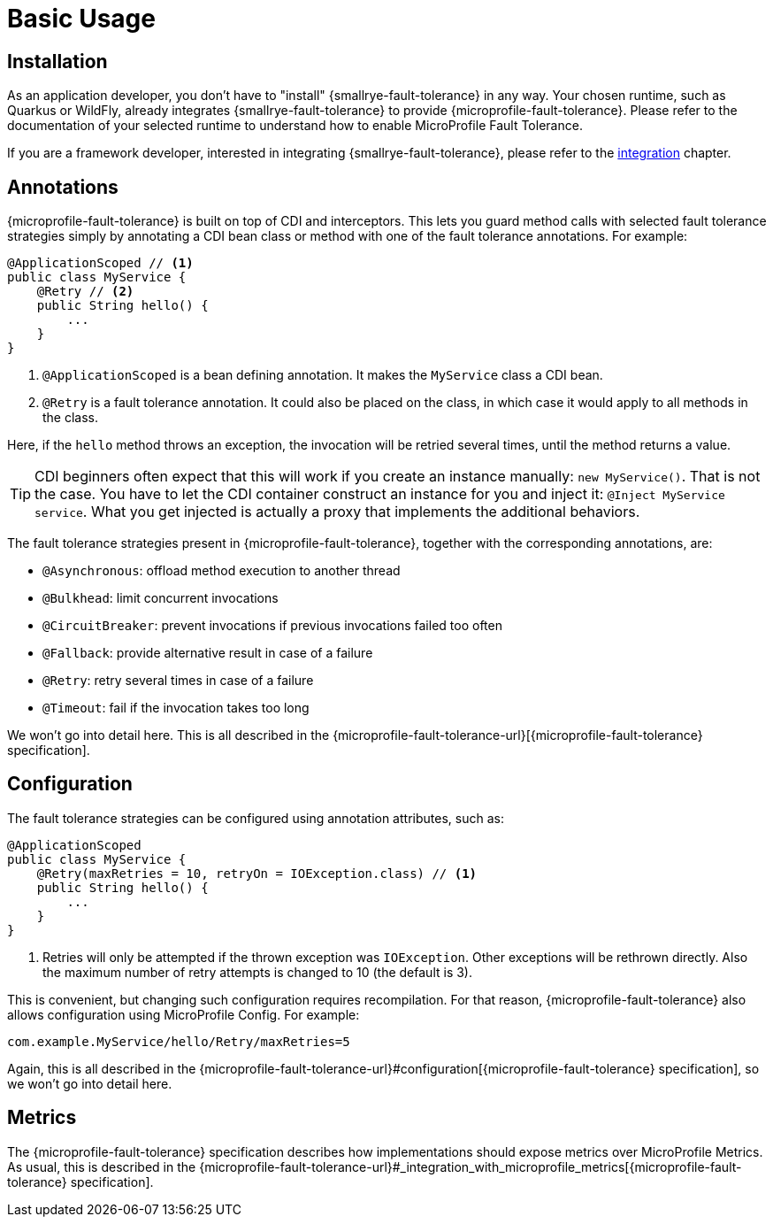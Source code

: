 = Basic Usage

== Installation

As an application developer, you don't have to "install" {smallrye-fault-tolerance} in any way.
Your chosen runtime, such as Quarkus or WildFly, already integrates {smallrye-fault-tolerance} to provide {microprofile-fault-tolerance}.
Please refer to the documentation of your selected runtime to understand how to enable MicroProfile Fault Tolerance.

If you are a framework developer, interested in integrating {smallrye-fault-tolerance}, please refer to the xref:integration/intro.adoc[integration] chapter.

== Annotations

{microprofile-fault-tolerance} is built on top of CDI and interceptors.
This lets you guard method calls with selected fault tolerance strategies simply by annotating a CDI bean class or method with one of the fault tolerance annotations.
For example:

[source,java]
----
@ApplicationScoped // <1>
public class MyService {
    @Retry // <2>
    public String hello() {
        ...
    }
}
----

<1> `@ApplicationScoped` is a bean defining annotation.
    It makes the `MyService` class a CDI bean.
<2> `@Retry` is a fault tolerance annotation.
    It could also be placed on the class, in which case it would apply to all methods in the class.

Here, if the `hello` method throws an exception, the invocation will be retried several times, until the method returns a value.

TIP: CDI beginners often expect that this will work if you create an instance manually: `new MyService()`.
That is not the case.
You have to let the CDI container construct an instance for you and inject it: `@Inject MyService service`.
What you get injected is actually a proxy that implements the additional behaviors.

The fault tolerance strategies present in {microprofile-fault-tolerance}, together with the corresponding annotations, are:

* `@Asynchronous`: offload method execution to another thread
* `@Bulkhead`: limit concurrent invocations
* `@CircuitBreaker`: prevent invocations if previous invocations failed too often
* `@Fallback`: provide alternative result in case of a failure
* `@Retry`: retry several times in case of a failure
* `@Timeout`: fail if the invocation takes too long

We won't go into detail here.
This is all described in the {microprofile-fault-tolerance-url}[{microprofile-fault-tolerance} specification].

== Configuration

The fault tolerance strategies can be configured using annotation attributes, such as:

[source,java]
----
@ApplicationScoped
public class MyService {
    @Retry(maxRetries = 10, retryOn = IOException.class) // <1>
    public String hello() {
        ...
    }
}
----

<1> Retries will only be attempted if the thrown exception was `IOException`.
    Other exceptions will be rethrown directly.
    Also the maximum number of retry attempts is changed to 10 (the default is 3).

This is convenient, but changing such configuration requires recompilation.
For that reason, {microprofile-fault-tolerance} also allows configuration using MicroProfile Config.
For example:

[source,properties]
----
com.example.MyService/hello/Retry/maxRetries=5
----

Again, this is all described in the {microprofile-fault-tolerance-url}#configuration[{microprofile-fault-tolerance} specification], so we won't go into detail here.

== Metrics

The {microprofile-fault-tolerance} specification describes how implementations should expose metrics over MicroProfile Metrics.
As usual, this is described in the {microprofile-fault-tolerance-url}#_integration_with_microprofile_metrics[{microprofile-fault-tolerance} specification].
